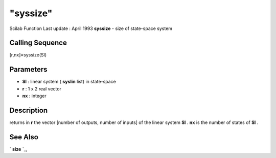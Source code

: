 ====
"syssize"
====

Scilab Function Last update : April 1993
**syssize** - size of state-space system



Calling Sequence
~~~~~~~~~~~~~~~~

[r,nx]=syssize(Sl)




Parameters
~~~~~~~~~~


+ **Sl** : linear system ( **syslin** list) in state-space
+ **r** : 1 x 2 real vector
+ **nx** : integer




Description
~~~~~~~~~~~

returns in **r** the vector [number of outputs, number of inputs] of
the linear system **Sl** . **nx** is the number of states of **Sl** .



See Also
~~~~~~~~

` **size** `_,

.. _
      : ://./control/../elementary/size.htm



